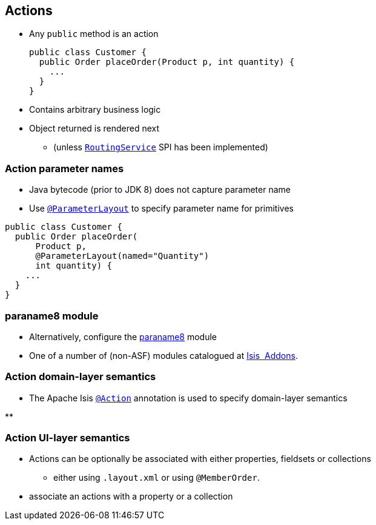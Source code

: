 == Actions

* Any `public` method is an action +
+
[source,java]
----
public class Customer {
  public Order placeOrder(Product p, int quantity) {
    ...
  }
}
----

* Contains arbitrary business logic

* Object returned is rendered next
** (unless link:http://isis.apache.org/guides/rgsvc.html#_rgsvc_spi_RoutingService[`RoutingService`] SPI has been implemented)



=== Action parameter names

* Java bytecode (prior to JDK 8) does not capture parameter name

* Use link:http://isis.apache.org/guides/rgant.html#_rgant-ParameterLayout[`@ParameterLayout`] to specify parameter name for primitives

[source,java]
----
public class Customer {
  public Order placeOrder(
      Product p,
      @ParameterLayout(named="Quantity")
      int quantity) {
    ...
  }
}
----



=== paraname8 module

* Alternatively, configure the link:https://github.com/isisaddons/isis-metamodel-paraname8#how-to-configureuse[paraname8] module

* One of a number of (non-ASF) modules catalogued at link:http://www.isisaddons.org/[Isis {nbsp}Addons].




=== Action domain-layer semantics

* The Apache Isis link:https://isis.apache.org/guides/rgant.html#_rgant_Action[`@Action`] annotation is used to specify domain-layer semantics

**


=== Action UI-layer semantics


* Actions can be optionally be associated with either properties, fieldsets or collections


** either using `.layout.xml` or using `@MemberOrder`.

* associate an actions with a property or a collection
